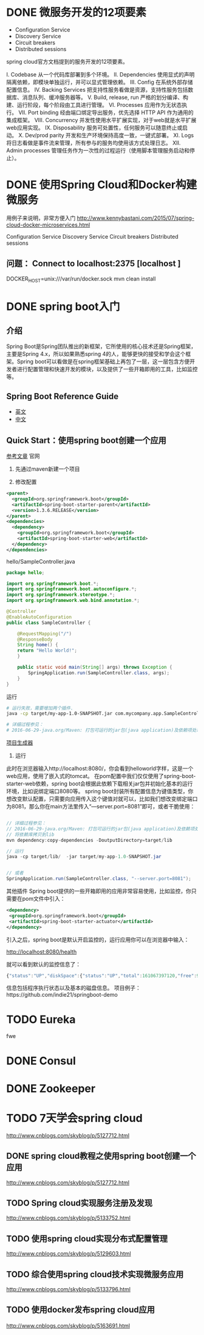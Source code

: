 * DONE 微服务开发的12项要素

+ Configuration Service
+ Discovery Service
+ Circuit breakers
+ Distributed sessions


spring cloud官方文档提到的服务开发的12项要素。

I. Codebase
从一个代码库部署到多个环境。
II. Dependencies
使用显式的声明隔离依赖，即模块单独运行，并可以显式管理依赖。
III. Config
在系统外部存储配置信息。
IV. Backing Services
把支持性服务看做是资源，支持性服务包括数据库、消息队列、缓冲服务器等。
V. Build, release, run
严格的划分编译、构建、运行阶段，每个阶段由工具进行管理。
VI. Processes
应用作为无状态执行。
VII. Port binding
经由端口绑定导出服务，优先选择 HTTP API 作为通用的集成框架。
VIII. Concurrency
并发性使用水平扩展实现，对于web就是水平扩展web应用实现。
IX. Disposability
服务可处置性，任何服务可以随意终止或启动。
X. Dev/prod parity
开发和生产环境保持高度一致，一键式部署。
XI. Logs
将日志看做是事件流来管理，所有参与的服务均使用该方式处理日志。
XII. Admin processes
管理任务作为一次性的过程运行（使用脚本管理服务启动和停止）。

* DONE 使用Spring Cloud和Docker构建微服务
用例子来说明，非常方便入门 http://www.kennybastani.com/2015/07/spring-cloud-docker-microservices.html

Configuration Service
Discovery Service
Circuit breakers
Distributed sessions

** 问题： Connect to localhost:2375 [localhost ]

DOCKER_HOST=unix:///var/run/docker.sock mvn clean install

* DONE spring boot入门
** 介绍

Spring Boot是Spring团队推出的新框架，它所使用的核心技术还是Spring框架，主要是Spring 4.x，所以如果熟悉spring 4的人，能够更快的接受和学会这个框架。Spring boot可以看做是在spring框架基础上再包了一层，这一层包含方便开发者进行配置管理和快速开发的模块，以及提供了一些开箱即用的工具，比如监控等。

** Spring Boot Reference Guide

+ [[http://docs.spring.io/spring-boot/docs/current-SNAPSHOT/reference/htmlsingle/#getting-started][英文]]
+ [[https://github.com/qibaoguang/Spring-Boot-Reference-Guide][中文]]

** Quick Start：使用spring boot创建一个应用

[[http://projects.spring.io/spring-boot/][参考文章]] 官网

1. 先通过maven新建一个项目

2. 修改配置
#+begin_src xml
  <parent>
    <groupId>org.springframework.boot</groupId>
    <artifactId>spring-boot-starter-parent</artifactId>
    <version>1.3.6.RELEASE</version>
  </parent>
  <dependencies>
    <dependency>
      <groupId>org.springframework.boot</groupId>
      <artifactId>spring-boot-starter-web</artifactId>
    </dependency>
  </dependencies>
#+end_src

hello/SampleController.java

#+begin_src java
package hello;

import org.springframework.boot.*;
import org.springframework.boot.autoconfigure.*;
import org.springframework.stereotype.*;
import org.springframework.web.bind.annotation.*;

@Controller
@EnableAutoConfiguration
public class SampleController {

    @RequestMapping("/")
    @ResponseBody
    String home() {
    return "Hello World!";
    }

    public static void main(String[] args) throws Exception {
        SpringApplication.run(SampleController.class, args);
    }
}
#+end_src

运行

#+begin_src sh
# 运行失败，需要增加两个插件.
java -cp target/my-app-1.0-SNAPSHOT.jar com.mycompany.app.SampleController

# 详细过程参见：
# 2016-06-29-java.org/Maven: 打包可运行的jar包(java application)及依赖项处理
#+end_src

[[http://start.spring.io/][项目生成器]]


3. 运行

此时在浏览器输入http://localhost:8080/，你会看到helloworld字样，这是一个web应用，使用了嵌入式的tomcat。
在pom配置中我们仅仅使用了spring-boot-starter-web依赖，spring boot会根据此依赖下载相关jar包并初始化基本的运行环境，比如说绑定端口8080等。
spring boot封装所有配置信息为键值类型，你想改变默认配置，只需要向应用传入这个键值对就可以，比如我们想改变绑定端口为8081，那么你在main方法里传入“—server.port=8081”即可，或者干脆使用：

#+begin_src java

// 详细过程参见：
// 2016-06-29-java.org/Maven: 打包可运行的jar包(java application)及依赖项处理
// 将依赖库拷贝到lib
mvn dependency:copy-dependencies -DoutputDirectory=target/lib

// 运行
java -cp target/lib/  -jar target/my-app-1.0-SNAPSHOT.jar


// 或者
SpringApplication.run(SampleController.class, "--server.port=8081");
#+end_src

其他插件
Spring boot提供的一些开箱即用的应用非常容易使用，比如监控，你只需要在pom文件中引入：

#+begin_src xml
  <dependency>
   <groupId>org.springframework.boot</groupId>
   <artifactId>spring-boot-starter-actuator</artifactId>
  </dependency>
#+end_src


引入之后，spring boot是默认开启监控的，运行应用你可以在浏览器中输入：

http://localhost:8080/health

就可以看到默认的监控信息了：

#+begin_src js
{"status":"UP","diskSpace":{"status":"UP","total":161067397120,"free":91618398208,"threshold":10485760}}
#+end_src


信息包括程序执行状态以及基本的磁盘信息。
项目例子：https://github.com/indie21/springboot-demo

* TODO Eureka
fwe
* DONE Consul
CLOSED: [2016-07-11 Mon 21:27]
* DONE Zookeeper
CLOSED: [2016-07-11 Mon 21:27]
* TODO 7天学会spring cloud
http://www.cnblogs.com/skyblog/p/5127712.html
** DONE spring cloud教程之使用spring boot创建一个应用
http://www.cnblogs.com/skyblog/p/5127712.html
** TODO Spring cloud实现服务注册及发现
http://www.cnblogs.com/skyblog/p/5133752.html
** TODO 使用spring cloud实现分布式配置管理
http://www.cnblogs.com/skyblog/p/5129603.html
** TODO 综合使用spring cloud技术实现微服务应用
http://www.cnblogs.com/skyblog/p/5133796.html
** TODO 使用docker发布spring cloud应用
http://www.cnblogs.com/skyblog/p/5163691.html
　

